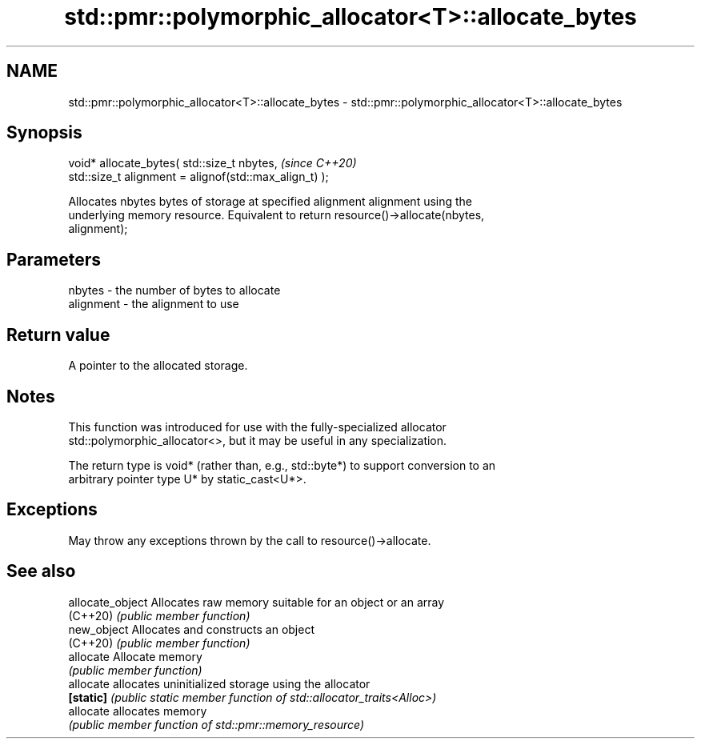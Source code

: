 .TH std::pmr::polymorphic_allocator<T>::allocate_bytes 3 "2019.08.27" "http://cppreference.com" "C++ Standard Libary"
.SH NAME
std::pmr::polymorphic_allocator<T>::allocate_bytes \- std::pmr::polymorphic_allocator<T>::allocate_bytes

.SH Synopsis
   void* allocate_bytes( std::size_t nbytes,             \fI(since C++20)\fP
   std::size_t alignment = alignof(std::max_align_t) );

   Allocates nbytes bytes of storage at specified alignment alignment using the
   underlying memory resource. Equivalent to return resource()->allocate(nbytes,
   alignment);

.SH Parameters

   nbytes    - the number of bytes to allocate
   alignment - the alignment to use

.SH Return value

   A pointer to the allocated storage.

.SH Notes

   This function was introduced for use with the fully-specialized allocator
   std::polymorphic_allocator<>, but it may be useful in any specialization.

   The return type is void* (rather than, e.g., std::byte*) to support conversion to an
   arbitrary pointer type U* by static_cast<U*>.

.SH Exceptions

   May throw any exceptions thrown by the call to resource()->allocate.

.SH See also

   allocate_object Allocates raw memory suitable for an object or an array
   (C++20)         \fI(public member function)\fP
   new_object      Allocates and constructs an object
   (C++20)         \fI(public member function)\fP
   allocate        Allocate memory
                   \fI(public member function)\fP
   allocate        allocates uninitialized storage using the allocator
   \fB[static]\fP        \fI(public static member function of std::allocator_traits<Alloc>)\fP
   allocate        allocates memory
                   \fI(public member function of std::pmr::memory_resource)\fP
